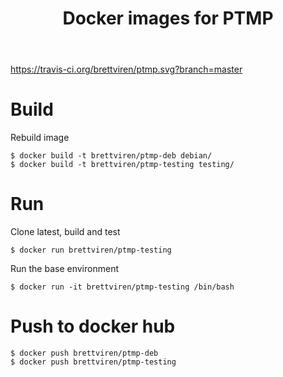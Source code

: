 #+title: Docker images for PTMP


[[https://travis-ci.org/brettviren/ptmp][https://travis-ci.org/brettviren/ptmp.svg?branch=master]]

* Build

Rebuild image

#+BEGIN_EXAMPLE
  $ docker build -t brettviren/ptmp-deb debian/
  $ docker build -t brettviren/ptmp-testing testing/
#+END_EXAMPLE

* Run

Clone latest, build and test

#+BEGIN_EXAMPLE
  $ docker run brettviren/ptmp-testing
#+END_EXAMPLE

Run the base environment

#+BEGIN_EXAMPLE
  $ docker run -it brettviren/ptmp-testing /bin/bash
#+END_EXAMPLE

* Push to docker hub

#+BEGIN_EXAMPLE
  $ docker push brettviren/ptmp-deb
  $ docker push brettviren/ptmp-testing
#+END_EXAMPLE
